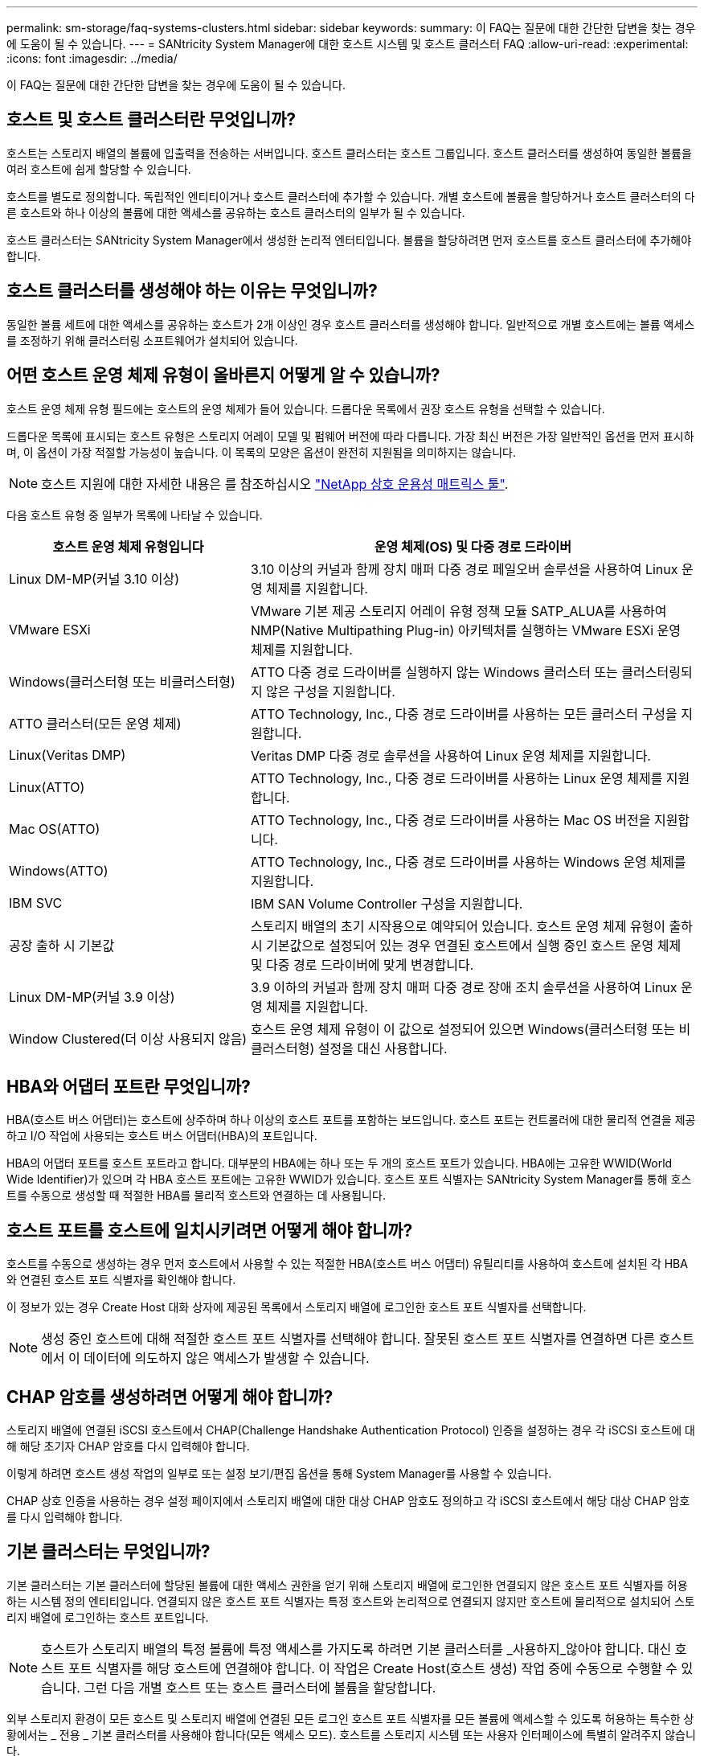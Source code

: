 ---
permalink: sm-storage/faq-systems-clusters.html 
sidebar: sidebar 
keywords:  
summary: 이 FAQ는 질문에 대한 간단한 답변을 찾는 경우에 도움이 될 수 있습니다. 
---
= SANtricity System Manager에 대한 호스트 시스템 및 호스트 클러스터 FAQ
:allow-uri-read: 
:experimental: 
:icons: font
:imagesdir: ../media/


[role="lead"]
이 FAQ는 질문에 대한 간단한 답변을 찾는 경우에 도움이 될 수 있습니다.



== 호스트 및 호스트 클러스터란 무엇입니까?

호스트는 스토리지 배열의 볼륨에 입출력을 전송하는 서버입니다. 호스트 클러스터는 호스트 그룹입니다. 호스트 클러스터를 생성하여 동일한 볼륨을 여러 호스트에 쉽게 할당할 수 있습니다.

호스트를 별도로 정의합니다. 독립적인 엔티티이거나 호스트 클러스터에 추가할 수 있습니다. 개별 호스트에 볼륨을 할당하거나 호스트 클러스터의 다른 호스트와 하나 이상의 볼륨에 대한 액세스를 공유하는 호스트 클러스터의 일부가 될 수 있습니다.

호스트 클러스터는 SANtricity System Manager에서 생성한 논리적 엔터티입니다. 볼륨을 할당하려면 먼저 호스트를 호스트 클러스터에 추가해야 합니다.



== 호스트 클러스터를 생성해야 하는 이유는 무엇입니까?

동일한 볼륨 세트에 대한 액세스를 공유하는 호스트가 2개 이상인 경우 호스트 클러스터를 생성해야 합니다. 일반적으로 개별 호스트에는 볼륨 액세스를 조정하기 위해 클러스터링 소프트웨어가 설치되어 있습니다.



== 어떤 호스트 운영 체제 유형이 올바른지 어떻게 알 수 있습니까?

호스트 운영 체제 유형 필드에는 호스트의 운영 체제가 들어 있습니다. 드롭다운 목록에서 권장 호스트 유형을 선택할 수 있습니다.

드롭다운 목록에 표시되는 호스트 유형은 스토리지 어레이 모델 및 펌웨어 버전에 따라 다릅니다. 가장 최신 버전은 가장 일반적인 옵션을 먼저 표시하며, 이 옵션이 가장 적절할 가능성이 높습니다. 이 목록의 모양은 옵션이 완전히 지원됨을 의미하지는 않습니다.

[NOTE]
====
호스트 지원에 대한 자세한 내용은 를 참조하십시오 https://imt.netapp.com/matrix/#welcome["NetApp 상호 운용성 매트릭스 툴"^].

====
다음 호스트 유형 중 일부가 목록에 나타날 수 있습니다.

[cols="35h,~"]
|===
| 호스트 운영 체제 유형입니다 | 운영 체제(OS) 및 다중 경로 드라이버 


 a| 
Linux DM-MP(커널 3.10 이상)
 a| 
3.10 이상의 커널과 함께 장치 매퍼 다중 경로 페일오버 솔루션을 사용하여 Linux 운영 체제를 지원합니다.



 a| 
VMware ESXi
 a| 
VMware 기본 제공 스토리지 어레이 유형 정책 모듈 SATP_ALUA를 사용하여 NMP(Native Multipathing Plug-in) 아키텍처를 실행하는 VMware ESXi 운영 체제를 지원합니다.



 a| 
Windows(클러스터형 또는 비클러스터형)
 a| 
ATTO 다중 경로 드라이버를 실행하지 않는 Windows 클러스터 또는 클러스터링되지 않은 구성을 지원합니다.



 a| 
ATTO 클러스터(모든 운영 체제)
 a| 
ATTO Technology, Inc., 다중 경로 드라이버를 사용하는 모든 클러스터 구성을 지원합니다.



 a| 
Linux(Veritas DMP)
 a| 
Veritas DMP 다중 경로 솔루션을 사용하여 Linux 운영 체제를 지원합니다.



 a| 
Linux(ATTO)
 a| 
ATTO Technology, Inc., 다중 경로 드라이버를 사용하는 Linux 운영 체제를 지원합니다.



 a| 
Mac OS(ATTO)
 a| 
ATTO Technology, Inc., 다중 경로 드라이버를 사용하는 Mac OS 버전을 지원합니다.



 a| 
Windows(ATTO)
 a| 
ATTO Technology, Inc., 다중 경로 드라이버를 사용하는 Windows 운영 체제를 지원합니다.



 a| 
IBM SVC
 a| 
IBM SAN Volume Controller 구성을 지원합니다.



 a| 
공장 출하 시 기본값
 a| 
스토리지 배열의 초기 시작용으로 예약되어 있습니다. 호스트 운영 체제 유형이 출하 시 기본값으로 설정되어 있는 경우 연결된 호스트에서 실행 중인 호스트 운영 체제 및 다중 경로 드라이버에 맞게 변경합니다.



 a| 
Linux DM-MP(커널 3.9 이상)
 a| 
3.9 이하의 커널과 함께 장치 매퍼 다중 경로 장애 조치 솔루션을 사용하여 Linux 운영 체제를 지원합니다.



 a| 
Window Clustered(더 이상 사용되지 않음)
 a| 
호스트 운영 체제 유형이 이 값으로 설정되어 있으면 Windows(클러스터형 또는 비클러스터형) 설정을 대신 사용합니다.

|===


== HBA와 어댑터 포트란 무엇입니까?

HBA(호스트 버스 어댑터)는 호스트에 상주하며 하나 이상의 호스트 포트를 포함하는 보드입니다. 호스트 포트는 컨트롤러에 대한 물리적 연결을 제공하고 I/O 작업에 사용되는 호스트 버스 어댑터(HBA)의 포트입니다.

HBA의 어댑터 포트를 호스트 포트라고 합니다. 대부분의 HBA에는 하나 또는 두 개의 호스트 포트가 있습니다. HBA에는 고유한 WWID(World Wide Identifier)가 있으며 각 HBA 호스트 포트에는 고유한 WWID가 있습니다. 호스트 포트 식별자는 SANtricity System Manager를 통해 호스트를 수동으로 생성할 때 적절한 HBA를 물리적 호스트와 연결하는 데 사용됩니다.



== 호스트 포트를 호스트에 일치시키려면 어떻게 해야 합니까?

호스트를 수동으로 생성하는 경우 먼저 호스트에서 사용할 수 있는 적절한 HBA(호스트 버스 어댑터) 유틸리티를 사용하여 호스트에 설치된 각 HBA와 연결된 호스트 포트 식별자를 확인해야 합니다.

이 정보가 있는 경우 Create Host 대화 상자에 제공된 목록에서 스토리지 배열에 로그인한 호스트 포트 식별자를 선택합니다.

[NOTE]
====
생성 중인 호스트에 대해 적절한 호스트 포트 식별자를 선택해야 합니다. 잘못된 호스트 포트 식별자를 연결하면 다른 호스트에서 이 데이터에 의도하지 않은 액세스가 발생할 수 있습니다.

====


== CHAP 암호를 생성하려면 어떻게 해야 합니까?

스토리지 배열에 연결된 iSCSI 호스트에서 CHAP(Challenge Handshake Authentication Protocol) 인증을 설정하는 경우 각 iSCSI 호스트에 대해 해당 초기자 CHAP 암호를 다시 입력해야 합니다.

이렇게 하려면 호스트 생성 작업의 일부로 또는 설정 보기/편집 옵션을 통해 System Manager를 사용할 수 있습니다.

CHAP 상호 인증을 사용하는 경우 설정 페이지에서 스토리지 배열에 대한 대상 CHAP 암호도 정의하고 각 iSCSI 호스트에서 해당 대상 CHAP 암호를 다시 입력해야 합니다.



== 기본 클러스터는 무엇입니까?

기본 클러스터는 기본 클러스터에 할당된 볼륨에 대한 액세스 권한을 얻기 위해 스토리지 배열에 로그인한 연결되지 않은 호스트 포트 식별자를 허용하는 시스템 정의 엔티티입니다. 연결되지 않은 호스트 포트 식별자는 특정 호스트와 논리적으로 연결되지 않지만 호스트에 물리적으로 설치되어 스토리지 배열에 로그인하는 호스트 포트입니다.

[NOTE]
====
호스트가 스토리지 배열의 특정 볼륨에 특정 액세스를 가지도록 하려면 기본 클러스터를 _사용하지_않아야 합니다. 대신 호스트 포트 식별자를 해당 호스트에 연결해야 합니다. 이 작업은 Create Host(호스트 생성) 작업 중에 수동으로 수행할 수 있습니다. 그런 다음 개별 호스트 또는 호스트 클러스터에 볼륨을 할당합니다.

====
외부 스토리지 환경이 모든 호스트 및 스토리지 배열에 연결된 모든 로그인 호스트 포트 식별자를 모든 볼륨에 액세스할 수 있도록 허용하는 특수한 상황에서는 _ 전용 _ 기본 클러스터를 사용해야 합니다(모든 액세스 모드). 호스트를 스토리지 시스템 또는 사용자 인터페이스에 특별히 알려주지 않습니다.

처음에는 CLI(Command Line Interface)를 통해 기본 클러스터에만 볼륨을 할당할 수 있습니다. 그러나 기본 클러스터에 볼륨을 한 개 이상 할당한 후에는 이 개체(기본 클러스터라고 함)가 사용자 인터페이스에 표시되며, 여기에서 이 엔터티를 관리할 수 있습니다.



== 호스트 연결 보고란 무엇입니까?

호스트 연결 보고가 설정되면 스토리지 어레이는 컨트롤러와 구성된 호스트 간의 연결을 지속적으로 모니터링한 다음 연결이 중단되면 경고를 표시합니다.

느슨하거나 손상되거나 누락된 케이블이 있거나 호스트에 다른 문제가 있는 경우 연결이 중단될 수 있습니다. 이러한 경우, 시스템이 Recovery Guru 메시지를 열 수 있습니다.

* * 호스트 중복성 손실* -- 두 컨트롤러가 호스트와 통신할 수 없는 경우 열립니다.
* * 잘못된 호스트 유형 * -- 호스트 유형이 스토리지 배열에 잘못 지정되어 장애 조치 문제가 발생할 경우 열립니다.


컨트롤러를 재부팅하면 연결 시간 초과보다 오래 걸릴 수 있는 상황에서 호스트 연결 보고를 사용하지 않도록 설정할 수 있습니다. 이 기능을 사용하지 않도록 설정하면 복구 Gurus 메시지가 표시되지 않습니다.

[NOTE]
====
호스트 연결 보고를 비활성화하면 컨트롤러 리소스 사용을 모니터링 및 밸런싱하는 자동 로드 밸런싱도 비활성화됩니다. 그러나 호스트 연결 보고를 다시 활성화하면 자동 로드 밸런싱 기능이 자동으로 다시 활성화되지 않습니다.

====